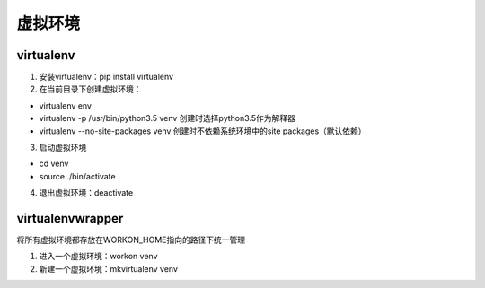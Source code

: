 虚拟环境
============

virtualenv
--------------

1. 安装virtualenv：pip install virtualenv
2. 在当前目录下创建虚拟环境：

- virtualenv env
- virtualenv -p /usr/bin/python3.5 venv  创建时选择python3.5作为解释器
- virtualenv --no-site-packages venv  创建时不依赖系统环境中的site packages（默认依赖）

3. 启动虚拟环境

- cd venv
- source ./bin/activate

4. 退出虚拟环境：deactivate


virtualenvwrapper
----------------------

将所有虚拟环境都存放在WORKON_HOME指向的路径下统一管理

1. 进入一个虚拟环境：workon venv
2. 新建一个虚拟环境：mkvirtualenv venv
